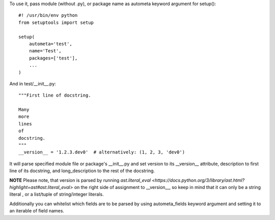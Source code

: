 To use it, pass module (without .py), or package name as autometa keyword argument for setup()::

    #! /usr/bin/env python
    from setuptools import setup

    setup(
        autometa='test',
        name='Test',
        packages=['test'],
        ...
    )

And in test/__init__.py::

    """First line of docstring.

    Many
    more
    lines
    of
    docstring.
    """
    __version__ = '1.2.3.dev0'  # alternatively: (1, 2, 3, 'dev0')

It will parse specified module file or package's __init__.py and set version to its __version__
attribute, description to first line of its docstring, and long_description to the rest of the
docstring.

**NOTE** Please note, that version is parsed by running
`ast.literal_eval <https://docs.python.org/3/library/ast.html?highlight=ast#ast.literal_eval>`
on the right side of assignment to __version__, so keep in mind that it can only be a string literal
, or a list/tuple of string/integer literals.

Additionally you can whitelist which fields are to be parsed by using autometa_fields keyword
argument and setting it to an iterable of field names.

